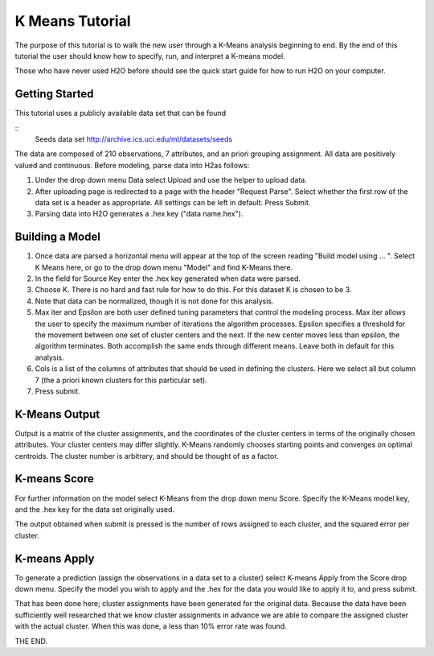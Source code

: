 K Means Tutorial
-----------------

The purpose of this tutorial is to walk the new user through a 
K-Means analysis beginning to end. By the end of this tutorial
the user should know how to specify, run, and interpret a K-means model.

Those who have never used H2O before should see the quick start guide
for how to run H2O on your computer. 

Getting Started
"""""""""""""""

This tutorial uses a publicly available data set that can be found 

::
  Seeds data set http://archive.ics.uci.edu/ml/datasets/seeds 

The data are composed of 210 observations, 7 attributes, and an priori grouping assignment. All data are positively valued and continuous. Before modeling, parse data into H2as follows:

#. Under the drop down menu Data select Upload and use the helper to
   upload data.
 
#. After uploading page is redirected to a page with the header
   "Request Parse". Select whether the first row of the data set is a
   header as appropriate.  All settings can be left in default. Press
   Submit. 

#. Parsing data into H2O generates a .hex key ("data name.hex").

.. image:: KMparse.png


Building a Model
""""""""""""""""

#. Once  data are parsed a horizontal menu will appear at the top
   of the screen reading "Build model using ... ". Select 
   K Means here, or go to the drop down menu "Model" and
   find K-Means there.

#. In the field for Source Key enter the .hex key generated when data
   were parsed. 

#. Choose K. There is no hard and fast rule for how to
   do this. For this dataset K is chosen to be 3. 

#. Note that data can be normalized, though it is not done for this analysis. 

#. Max iter and Epsilon are both user defined tuning parameters that
   control the modeling process. Max iter allows the user to specify
   the maximum number of iterations the algorithm processes. Epsilon 
   specifies a threshold for the movement between one set of
   cluster centers and the next. If the new center moves less than
   epsilon, the algorithm terminates. Both accomplish the same ends
   through different means. Leave both in default for this analysis.

#. Cols is a list of the columns of attributes that should be used 
   in defining the clusters. Here we select all but column 7 (the 
   a priori known clusters for this particular set). 

#. Press submit.

.. image:: KMrequest.png


K-Means Output
""""""""""""""

Output is a matrix of the cluster assignments, and the
coordinates of the cluster centers in terms of the originally 
chosen attributes. Your cluster centers may differ slightly. 
K-Means randomly chooses starting points and converges on 
optimal centroids. The cluster number is arbitrary, and should
be thought of as a factor. 

.. image:: KMinspect.png 

K-means Score
"""""""""""""

For further information on the model select K-Means from the
drop down menu Score. Specify the K-Means model key, and the 
.hex key for the data set originally used. 

.. image:: KMrscore.png

The output obtained when submit is pressed is the number of rows 
assigned to each cluster, and the squared error per cluster. 

.. image:: KMscore.png

K-means Apply
"""""""""""""

To generate a prediction (assign the observations in a data set
to a cluster) select K-means Apply from the Score drop down menu.
Specify the model you wish to apply and the .hex for the data 
you would like to apply it to, and press submit. 

That has been done here; cluster assignments have been generated
for the original data. Because the data have been sufficiently well 
researched that we know cluster assignments in advance we are able 
to compare the assigned cluster with the actual cluster. 
When this was done, a less than 10% error rate was found. 

.. image:: KMapply.png


THE END.  
